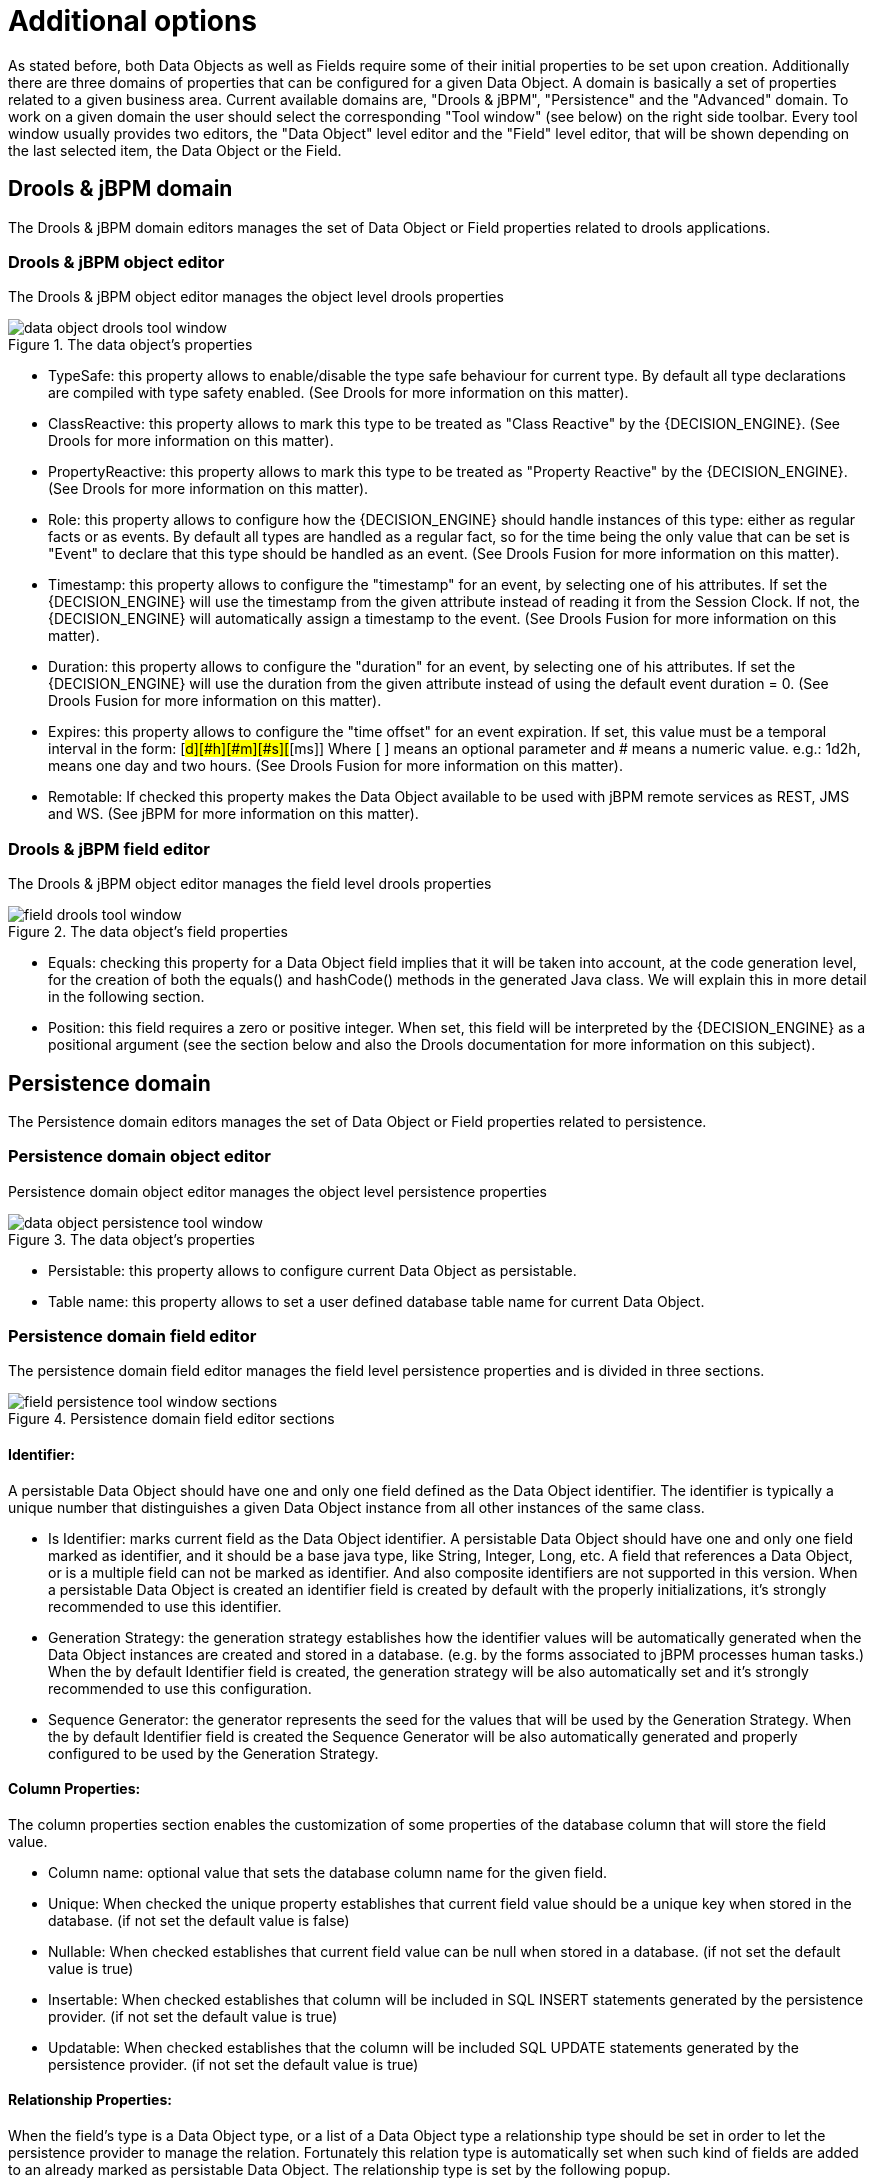 [[_sect_datamodeler_additionaloptions]]
= Additional options


As stated before, both Data Objects as well as Fields require some of their initial properties to be set upon creation.
Additionally there are three domains of properties that can be configured for a given Data Object.
A domain is basically a set of properties related to a given business area.
Current available domains are, "Drools & jBPM", "Persistence" and the "Advanced" domain.
To work on a given domain the user should select the corresponding "Tool window" (see below) on the right side toolbar.
Every tool window usually provides two editors, the "Data Object" level editor and the "Field" level editor, that will be shown depending on the last selected item, the Data Object or the Field.

== Drools & jBPM domain


The Drools & jBPM domain editors manages the set of Data Object or Field properties related to drools applications.

=== Drools & jBPM object editor


The Drools & jBPM object editor manages the object level drools properties

.The data object's properties
image::Workbench/Authoring/DataModeller/6.3/data-object-drools-tool-window.png[align="center"]



* TypeSafe: this property allows to enable/disable the type safe behaviour for current type. By default all type declarations are compiled with type safety enabled. (See Drools for more information on this matter).
* ClassReactive: this property allows to mark this type to be treated as "Class Reactive" by the {DECISION_ENGINE}. (See Drools for more information on this matter).
* PropertyReactive: this property allows to mark this type to be treated as "Property Reactive" by the {DECISION_ENGINE}. (See Drools for more information on this matter).
* Role: this property allows to configure how the {DECISION_ENGINE} should handle instances of this type: either as regular facts or as events. By default all types are handled as a regular fact, so for the time being the only value that can be set is "Event" to declare that this type should be handled as an event. (See Drools Fusion for more information on this matter).
* Timestamp: this property allows to configure the "timestamp" for an event, by selecting one of his attributes. If set the {DECISION_ENGINE} will use the timestamp from the given attribute instead of reading it from the Session Clock. If not, the {DECISION_ENGINE} will automatically assign a timestamp to the event. (See Drools Fusion for more information on this matter).
* Duration: this property allows to configure the "duration" for an event, by selecting one of his attributes. If set the {DECISION_ENGINE} will use the duration from the given attribute instead of using the default event duration = 0. (See Drools Fusion for more information on this matter).
* Expires: this property allows to configure the "time offset" for an event expiration. If set, this value must be a temporal interval in the form: [#d][#h][#m][#s][#[ms]] Where [ ] means an optional parameter and # means a numeric value. e.g.: 1d2h, means one day and two hours. (See Drools Fusion for more information on this matter).
* Remotable: If checked this property makes the Data Object available to be used with jBPM remote services as REST, JMS and WS. (See jBPM for more information on this matter).
+


=== Drools & jBPM field editor


The Drools & jBPM object editor manages the field level drools properties

.The data object's field properties
image::Workbench/Authoring/DataModeller/6.3/field-drools-tool-window.png[align="center"]



* Equals: checking this property for a Data Object field implies that it will be taken into account, at the code generation level, for the creation of both the equals() and hashCode() methods in the generated Java class. We will explain this in more detail in the following section.
* Position: this field requires a zero or positive integer. When set, this field will be interpreted by the {DECISION_ENGINE} as a positional argument (see the section below and also the Drools documentation for more information on this subject).


== Persistence domain


The Persistence domain editors manages the set of Data Object or Field properties related to persistence.

=== Persistence domain object editor


Persistence domain object editor manages the object level persistence properties

.The data object's properties
image::Workbench/Authoring/DataModeller/6.3/data-object-persistence-tool-window.png[align="center"]



* Persistable: this property allows to configure current Data Object as persistable.
* Table name: this property allows to set a user defined database table name for current Data Object.


=== Persistence domain field editor


The persistence domain field editor manages the field level persistence properties and is divided in three sections.

.Persistence domain field editor sections
image::Workbench/Authoring/DataModeller/6.3/field-persistence-tool-window-sections.png[align="center"]



==== Identifier:


A persistable Data Object should have one and only one field defined as the Data Object identifier.
The identifier is typically a unique number that distinguishes a given Data Object instance from all other instances of the same class.

* Is Identifier: marks current field as the Data Object identifier. A persistable Data Object should have one and only one field marked as identifier, and it should be a base java type, like String, Integer, Long, etc. A field that references a Data Object, or is a multiple field can not be marked as identifier. And also composite identifiers are not supported in this version. When a persistable Data Object is created an identifier field is created by default with the properly initializations, it's strongly recommended to use this identifier.
* Generation Strategy: the generation strategy establishes how the identifier values will be automatically generated when the Data Object instances are created and stored in a database. (e.g. by the forms associated to jBPM processes human tasks.) When the by default Identifier field is created, the generation strategy will be also automatically set and it's strongly recommended to use this configuration.
* Sequence Generator: the generator represents the seed for the values that will be used by the Generation Strategy. When the by default Identifier field is created the Sequence Generator will be also automatically generated and properly configured to be used by the Generation Strategy.


==== Column Properties:


The column properties section enables the customization of some properties of the database column that will store the field value.

* Column name: optional value that sets the database column name for the given field.
* Unique: When checked the unique property establishes that current field value should be a unique key when stored in the database. (if not set the default value is false)
* Nullable: When checked establishes that current field value can be null when stored in a database. (if not set the default value is true)
* Insertable: When checked establishes that column will be included in SQL INSERT statements generated by the persistence provider. (if not set the default value is true)
* Updatable: When checked establishes that the column will be included SQL UPDATE statements generated by the persistence provider. (if not set the default value is true)


==== Relationship Properties:


When the field's type is a Data Object type, or a list of a Data Object type a relationship type should be set in order to let the persistence provider to manage the relation.
Fortunately this relation type is automatically set when such kind of fields are added to an already marked as persistable Data Object.
The relationship type is set by the following popup.

.Relationship configuration popup
image::Workbench/Authoring/DataModeller/6.3/field-persistence-tool-window-sections-relationship-dialog.png[align="center"]


* Relationship type: sets the type of relation from one of the following options:
+
One to one: typically used for 1:1 relations where "A is related to one instance of B", and B exists only when A exists.
e.g.
PurchaseOrder -> PurchaseOrderHeader (a PurchaseOrderHeader exists only if the PurchaseOrder exists)
+
One to many: typically used for 1:N relations where "A is related to N instances of B", and the related instances of B exists only when A exists.
e.g.
PurchaseOrder -> PurchaseOrderLine (a PurchaseOrderLine exists only if the PurchaseOrder exists)
+
Many to one: typically used for 1:1 relations where "A is related to one instance of B", and B can exist even without A.
e.g.
PurchaseOrder -> Client (a Client can exist in the database even without an associated PurchaseOrder)
+
Many to many: typically used for N:N relations where "A can be related to N instances of B, and B can be related to M instances of A at the same time", and both B and A instances can exist in the database independently of the related instances.
e.g.
Course -> Student.
(Course can be related to N Students, and a given Student can attend to M courses)
+
When a field of type "Data Object" is added to a given persistable Data Object, the "Many to One" relationship type is generated by default.
+
And when a field of type "list of Data Object" is added to a given persistable Data Object , the "One to Many" relationship is generated by default.
* Cascade mode: Defines the set of cascadable operations that are propagated to the associated entity. The value cascade=ALL is equivalent to cascade={PERSIST, MERGE, REMOVE, REFRESH}. e.g. when A -> B, and cascade "PERSIST or ALL" is set, if A is saved, then B will be also saved.
+
The by default cascade mode created by the data modeller is "ALL" and it's strongly recommended to use this mode when Data Objects are being used by jBPM processes and forms.
* Fetch mode: Defines how related data will be fetched from database at reading time.
+
EAGER: related data will be read at the same time.
e.g.
If A -> B, when A is read from database B will be read at the same time.
+
LAZY: reading of related data will be delayed usually to the moment they are required.
e.g.
If PurchaseOrder -> PurchaseOrderLine the lines reading will be postponed until a method "getLines()" is invoked on a PurchaseOrder instance.
+
The default fetch mode created by the data modeller is "EAGER" and it's strongly recommended to use this mode when Data Objects are being used by jBPM processes and forms.
* Optional: establishes if the right side member of a relationship can be null.
* Mapped by: used for reverse relations.


== Advanced domain


The advanced domain enables the configuration of whatever parameter set by the other domains as well as the adding of arbitrary parameters.
As it will be shown in the code generation section every "Data Object / Field" parameter is represented by a java annotation.
The advanced mode enables the configuration of this annotations.

=== Advanced domain Data Object / Field editor.


The advanced domain editor has the same shape for both Data Object and Field.

.Advanced domain editor.
image::Workbench/Authoring/DataModeller/6.3/data-object-or-field-advanced-tool-window.png[align="center"]


The following operations are available

* delete: enables the deletion of a given Data Object or Field annotation.
* clear: clears a given annotation parameter value.
* edit: enables the edition of a given annotation parameter value.
* add annotation: The add annotation button will start a wizard that will let the addition of whatever java annotation available in the project dependencies.
+
Add annotation wizard step #1: the first step of the wizard requires the entering of a fully qualified class name of an annotation, and by pressing the "search" button the annotation definition will be loaded into the wizard.
Additionally when the annotation definition is loaded, different wizard steps will be created in order to enable the completion of the different annotation parameters.
Required parameters will be marked with "*".
+

.Annotation definition loaded into the wizard.
image::Workbench/Authoring/DataModeller/6.3/add-annotation-wizard-step1-annotation-loaded.png[align="center"]

+
Whenever it's possible the wizard will provide a suitable editor for the given parameters.
+

.Automatically generated enum values editor for an Enumeration annotation parameter.
image::Workbench/Authoring/DataModeller/6.3/add-annotation-wizard-step2-enum-param-editor.png[align="center"]

+
A generic parameter editor will be provided when it's not possible to calculate a customized editor
+

.Generic annotation parameter editor
image::Workbench/Authoring/DataModeller/6.3/add-annotation-wizard-step2-generic-param-editor.png[align="center"]

+
When all required parameters has been entered and validated, the finish button will be enabled and the wizard can be completed by adding the annotation to the given Data Object or Field.
